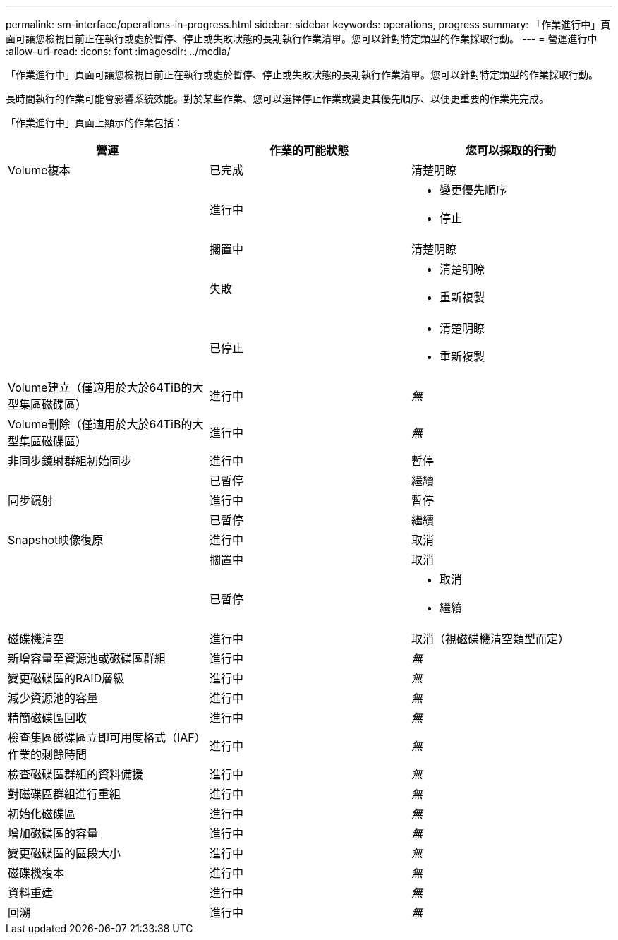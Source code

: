 ---
permalink: sm-interface/operations-in-progress.html 
sidebar: sidebar 
keywords: operations, progress 
summary: 「作業進行中」頁面可讓您檢視目前正在執行或處於暫停、停止或失敗狀態的長期執行作業清單。您可以針對特定類型的作業採取行動。 
---
= 營運進行中
:allow-uri-read: 
:icons: font
:imagesdir: ../media/


[role="lead"]
「作業進行中」頁面可讓您檢視目前正在執行或處於暫停、停止或失敗狀態的長期執行作業清單。您可以針對特定類型的作業採取行動。

長時間執行的作業可能會影響系統效能。對於某些作業、您可以選擇停止作業或變更其優先順序、以便更重要的作業先完成。

「作業進行中」頁面上顯示的作業包括：

|===
| 營運 | 作業的可能狀態 | 您可以採取的行動 


 a| 
Volume複本
 a| 
已完成
 a| 
清楚明瞭



 a| 
 a| 
進行中
 a| 
* 變更優先順序
* 停止




 a| 
 a| 
擱置中
 a| 
清楚明瞭



 a| 
 a| 
失敗
 a| 
* 清楚明瞭
* 重新複製




 a| 
 a| 
已停止
 a| 
* 清楚明瞭
* 重新複製




 a| 
Volume建立（僅適用於大於64TiB的大型集區磁碟區）
 a| 
進行中
 a| 
_無_



 a| 
Volume刪除（僅適用於大於64TiB的大型集區磁碟區）
 a| 
進行中
 a| 
_無_



 a| 
非同步鏡射群組初始同步
 a| 
進行中
 a| 
暫停



 a| 
 a| 
已暫停
 a| 
繼續



 a| 
同步鏡射
 a| 
進行中
 a| 
暫停



 a| 
 a| 
已暫停
 a| 
繼續



 a| 
Snapshot映像復原
 a| 
進行中
 a| 
取消



 a| 
 a| 
擱置中
 a| 
取消



 a| 
 a| 
已暫停
 a| 
* 取消
* 繼續




 a| 
磁碟機清空
 a| 
進行中
 a| 
取消（視磁碟機清空類型而定）



 a| 
新增容量至資源池或磁碟區群組
 a| 
進行中
 a| 
_無_



 a| 
變更磁碟區的RAID層級
 a| 
進行中
 a| 
_無_



 a| 
減少資源池的容量
 a| 
進行中
 a| 
_無_



 a| 
精簡磁碟區回收
 a| 
進行中
 a| 
_無_



 a| 
檢查集區磁碟區立即可用度格式（IAF）作業的剩餘時間
 a| 
進行中
 a| 
_無_



 a| 
檢查磁碟區群組的資料備援
 a| 
進行中
 a| 
_無_



 a| 
對磁碟區群組進行重組
 a| 
進行中
 a| 
_無_



 a| 
初始化磁碟區
 a| 
進行中
 a| 
_無_



 a| 
增加磁碟區的容量
 a| 
進行中
 a| 
_無_



 a| 
變更磁碟區的區段大小
 a| 
進行中
 a| 
_無_



 a| 
磁碟機複本
 a| 
進行中
 a| 
_無_



 a| 
資料重建
 a| 
進行中
 a| 
_無_



 a| 
回溯
 a| 
進行中
 a| 
_無_

|===